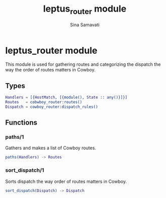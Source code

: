 #+TITLE:    leptus_router module
#+AUTHOR:   Sina Samavati
#+EMAIL:    sina.samv@gmail.com
#+OPTIONS:  ^:nil num:nil

* leptus_router module
  :PROPERTIES:
  :CUSTOM_ID: leptus_router
  :END:

  This module is used for gathering routes and categorizing the dispatch the way
  the order of routes matters in Cowboy.

** Types
   :PROPERTIES:
   :CUSTOM_ID: types
   :END:

   #+BEGIN_SRC erlang
   Handlers = [{HostMatch, [{module(), State :: any()}]}]
   Routes   = cobwboy_router:routes()
   Dispatch = cowboy_router:dispatch_rules()
   #+END_SRC

** Functions
  :PROPERTIES:
  :CUSTOM_ID: functions
  :END:

*** paths/1
    :PROPERTIES:
    :CUSTOM_ID: paths-1
    :END:

    Gathers and makes a list of Cowboy routes.

    #+BEGIN_SRC erlang
    paths(Handlers) -> Routes
    #+END_SRC

*** sort_dispatch/1
    :PROPERTIES:
    :CUSTOM_ID: sort_dispatch-1
    :END:

    Sorts dispatch the way order of routes matters in Cowboy.

    #+BEGIN_SRC erlang
    sort_dispatch(Dispatch) -> Dispatch
    #+END_SRC
